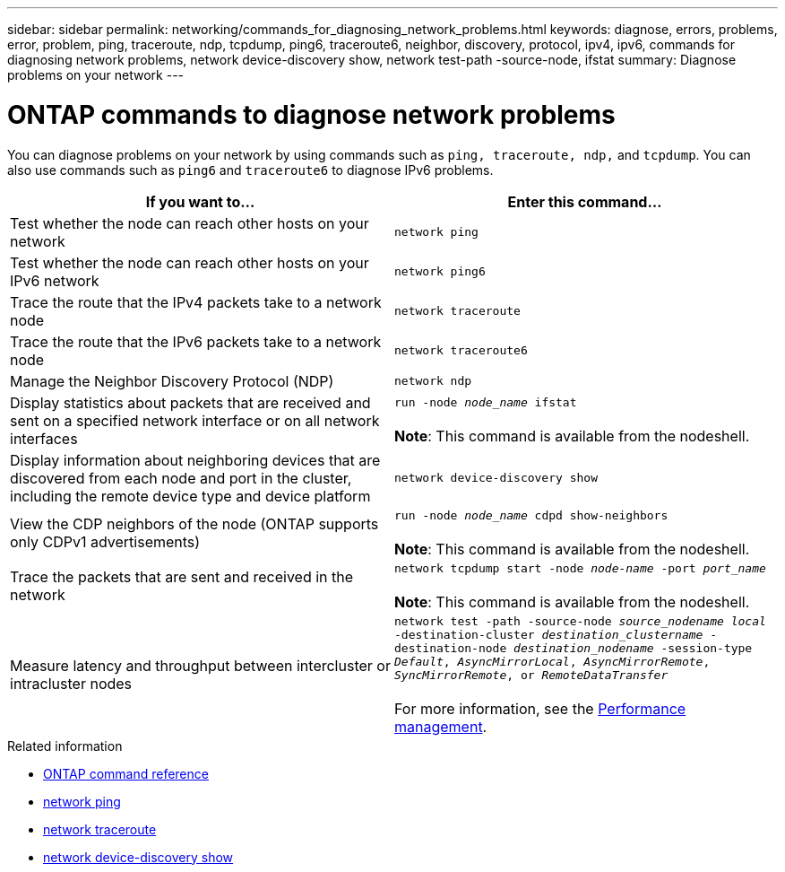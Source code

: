 ---
sidebar: sidebar
permalink: networking/commands_for_diagnosing_network_problems.html
keywords: diagnose, errors, problems, error, problem, ping, traceroute, ndp, tcpdump, ping6, traceroute6, neighbor, discovery, protocol, ipv4, ipv6, commands for diagnosing network problems, network device-discovery show, network test-path -source-node, ifstat
summary: Diagnose problems on your network
---

= ONTAP commands to diagnose network problems
:hardbreaks:
:nofooter:
:icons: font
:linkattrs:
:imagesdir: ../media/


[.lead]
You can diagnose problems on your network by using commands such as `ping, traceroute, ndp,` and `tcpdump`. You can also use commands such as `ping6` and `traceroute6` to diagnose IPv6 problems.

|===

h|If you want to... h|Enter this command...

|Test whether the node can reach other hosts on your network
|`network ping`
|Test whether the node can reach other hosts on your IPv6 network
|`network ping6`
|Trace the route that the IPv4 packets take to a network node
|`network traceroute`
|Trace the route that the IPv6 packets take to a network node
|`network traceroute6`
|Manage the Neighbor Discovery Protocol (NDP)
|`network ndp`
|Display statistics about packets that are received and sent on a specified network interface or on all network interfaces
|`run -node _node_name_ ifstat`

*Note*: This command is available from the nodeshell.
|Display information about neighboring devices that are discovered from each node and port in the cluster, including the remote device type and device platform
|`network device-discovery show`
|View the CDP neighbors of the node (ONTAP supports only CDPv1 advertisements)
|`run -node _node_name_ cdpd show-neighbors`

*Note*: This command is available from the nodeshell.
|Trace the packets that are sent and received in the network
|`network tcpdump start -node _node-name_ -port _port_name_`

*Note*: This command is available from the nodeshell.
|Measure latency and throughput between intercluster or intracluster nodes
|`network test -path -source-node _source_nodename local_ -destination-cluster _destination_clustername_ -destination-node _destination_nodename_ -session-type _Default_, _AsyncMirrorLocal_, _AsyncMirrorRemote_, _SyncMirrorRemote_, or _RemoteDataTransfer_`

For more information, see the link:../performance-admin/index.html[Performance management^].
|===

.Related information
* link:https://docs.netapp.com/us-en/ontap-cli/[ONTAP command reference^]
* link:https://docs.netapp.com/us-en/ontap-cli/network-ping.html[network ping^]
* link:https://docs.netapp.com/us-en/ontap-cli/network-traceroute.html[network traceroute^]
* link:https://docs.netapp.com/us-en/ontap-cli/network-device-discovery-show.html[network device-discovery show^]


// 2025 Apr 24, ONTAPDOC-2960
// 27-MAR-2025 ONTAPDOC-2909
// 2025 Mar 03, ONTAPDOC-2758
// 16 may 2024, ontapdoc-1986
// Created with NDAC Version 2.0 (August 17, 2020)
// restructured: March 2021
// enhanced keywords May 2021
// fix final row formatting, add command formatting, and italics